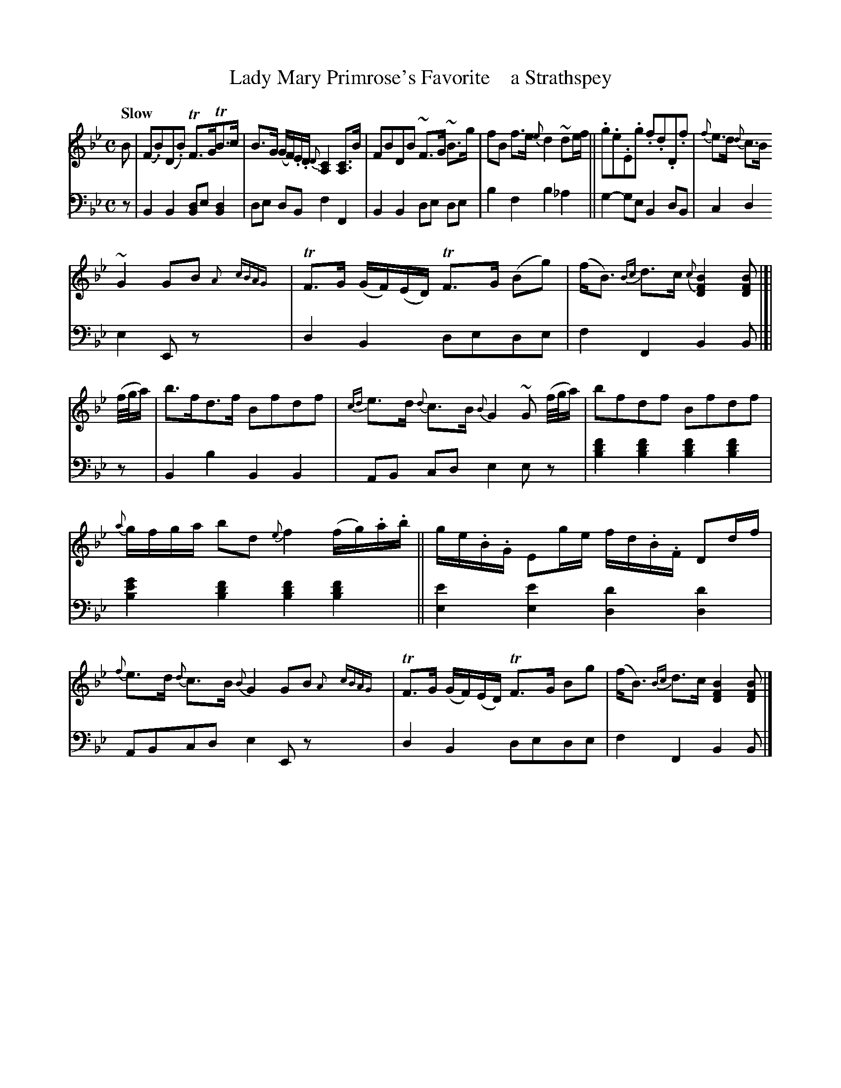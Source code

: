 X: 4131
T: Lady Mary Primrose's Favorite    a Strathspey
%R: strathspey
N: This is version 1, for ABC software that doesn't understand voice overlays or trailing grace notes.
B: Niel Gow & Sons "A Fourth Collection of Strathspey Reels, etc." v.4 p.13 #1 (top 4 staves continued from p.12)
Z: 2022 John Chambers <jc:trillian.mit.edu>
M: C
L: 1/16
Q: "Slow"
K: Bb
% - - - - - - - - - -
V: 1 staves=2
B2 |\
(F2.B2)(D2.B2) TF3GTB3c | B3G (GF).E.D {D}[C4A,4] [C3A,3]B | F2B2D2B2 ~F3G ~B3g | f2B2 f3e {e}d4 ~d2ef ||\
.g2.e2.E2.g2 .f2.d2.D2.f2 |{f}e3d {d}c3B
~G4 G2B2 {A}x{cBAG}x | TF3G (GF)(ED) TF3G (B2g2) | (fB3) {Bc}d3c {c}[B4F4D4][B2F2D2] |[| (f/g/a) |\
b3fd3f B2f2d2f2 | {cd}e3d {d}c3B {B}G4 ~G2 (f/g/a) | b2f2d2f2 B2f2d2f2 |
{a}gfga b2d2 {e}f4 (fg).a.b || ge.B.G E2ge fd.B.F D2df | {f}e3d {d}c3B {B}G4 G2B2 {A}x{cBAG}x |\
TF3G (GF)(ED) TF3G B2g2 | (fB3) {Bc} d3c [B4F4D4] [B2F2D2] |]
N: The odd (and unclear) rhythmic notation in bars 6,14 couldn't be reproduced in the
N: available ABC tools, so it was simplified to a single voice with a complex rhythm.
% - - - - - - - - - -
% Voice 2 preserves the staff layout in the book.
V: 2 clef=bass middle=d
z2 |\
B4B4 [B2d2]e2[B4d4] | d2e2 d2B2 f4 F4 | B4B4 d2e2 d2e2 | b4f4 b4_a4 || g4-g2e2 B4d2B2 | c4d4
e4E2z2 x2 | d4B4 d2e2d2e2 | f4F4 B4B2 |[| z2 | B4b4 B4B4 | A2B2 c2d2 e4 e2z2 | [b4d'4f'4][b4d'4f'4] [b4d'4f'4][b4d'4f'4] |
[b4e'4g'4][b4d'4f'4] [b4d'4f'4][b4d'4f'4] || [e4e'4][e4e'4] [d4d'4][d4d'4] | A2B2c2d2 e4E2z2 x2 | d4B4 d2e2d2e2 | f4F4 B4B2 |]
